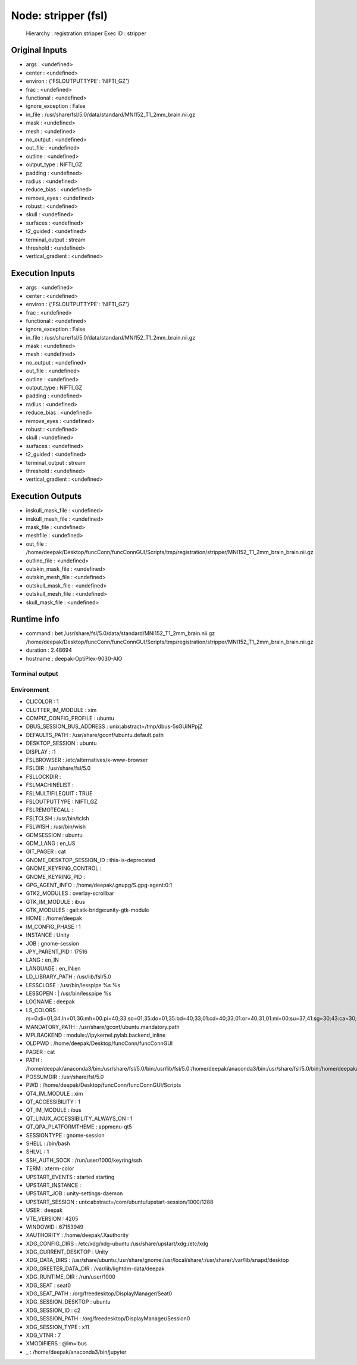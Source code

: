 Node: stripper (fsl)
====================

 Hierarchy : registration.stripper
 Exec ID : stripper

Original Inputs
---------------

* args : <undefined>
* center : <undefined>
* environ : {'FSLOUTPUTTYPE': 'NIFTI_GZ'}
* frac : <undefined>
* functional : <undefined>
* ignore_exception : False
* in_file : /usr/share/fsl/5.0/data/standard/MNI152_T1_2mm_brain.nii.gz
* mask : <undefined>
* mesh : <undefined>
* no_output : <undefined>
* out_file : <undefined>
* outline : <undefined>
* output_type : NIFTI_GZ
* padding : <undefined>
* radius : <undefined>
* reduce_bias : <undefined>
* remove_eyes : <undefined>
* robust : <undefined>
* skull : <undefined>
* surfaces : <undefined>
* t2_guided : <undefined>
* terminal_output : stream
* threshold : <undefined>
* vertical_gradient : <undefined>

Execution Inputs
----------------

* args : <undefined>
* center : <undefined>
* environ : {'FSLOUTPUTTYPE': 'NIFTI_GZ'}
* frac : <undefined>
* functional : <undefined>
* ignore_exception : False
* in_file : /usr/share/fsl/5.0/data/standard/MNI152_T1_2mm_brain.nii.gz
* mask : <undefined>
* mesh : <undefined>
* no_output : <undefined>
* out_file : <undefined>
* outline : <undefined>
* output_type : NIFTI_GZ
* padding : <undefined>
* radius : <undefined>
* reduce_bias : <undefined>
* remove_eyes : <undefined>
* robust : <undefined>
* skull : <undefined>
* surfaces : <undefined>
* t2_guided : <undefined>
* terminal_output : stream
* threshold : <undefined>
* vertical_gradient : <undefined>

Execution Outputs
-----------------

* inskull_mask_file : <undefined>
* inskull_mesh_file : <undefined>
* mask_file : <undefined>
* meshfile : <undefined>
* out_file : /home/deepak/Desktop/funcConn/funcConnGUI/Scripts/tmp/registration/stripper/MNI152_T1_2mm_brain_brain.nii.gz
* outline_file : <undefined>
* outskin_mask_file : <undefined>
* outskin_mesh_file : <undefined>
* outskull_mask_file : <undefined>
* outskull_mesh_file : <undefined>
* skull_mask_file : <undefined>

Runtime info
------------

* command : bet /usr/share/fsl/5.0/data/standard/MNI152_T1_2mm_brain.nii.gz /home/deepak/Desktop/funcConn/funcConnGUI/Scripts/tmp/registration/stripper/MNI152_T1_2mm_brain_brain.nii.gz
* duration : 2.48694
* hostname : deepak-OptiPlex-9030-AIO

Terminal output
~~~~~~~~~~~~~~~



Environment
~~~~~~~~~~~

* CLICOLOR : 1
* CLUTTER_IM_MODULE : xim
* COMPIZ_CONFIG_PROFILE : ubuntu
* DBUS_SESSION_BUS_ADDRESS : unix:abstract=/tmp/dbus-5sGUiNPpjZ
* DEFAULTS_PATH : /usr/share/gconf/ubuntu.default.path
* DESKTOP_SESSION : ubuntu
* DISPLAY : :1
* FSLBROWSER : /etc/alternatives/x-www-browser
* FSLDIR : /usr/share/fsl/5.0
* FSLLOCKDIR : 
* FSLMACHINELIST : 
* FSLMULTIFILEQUIT : TRUE
* FSLOUTPUTTYPE : NIFTI_GZ
* FSLREMOTECALL : 
* FSLTCLSH : /usr/bin/tclsh
* FSLWISH : /usr/bin/wish
* GDMSESSION : ubuntu
* GDM_LANG : en_US
* GIT_PAGER : cat
* GNOME_DESKTOP_SESSION_ID : this-is-deprecated
* GNOME_KEYRING_CONTROL : 
* GNOME_KEYRING_PID : 
* GPG_AGENT_INFO : /home/deepak/.gnupg/S.gpg-agent:0:1
* GTK2_MODULES : overlay-scrollbar
* GTK_IM_MODULE : ibus
* GTK_MODULES : gail:atk-bridge:unity-gtk-module
* HOME : /home/deepak
* IM_CONFIG_PHASE : 1
* INSTANCE : Unity
* JOB : gnome-session
* JPY_PARENT_PID : 17516
* LANG : en_IN
* LANGUAGE : en_IN:en
* LD_LIBRARY_PATH : /usr/lib/fsl/5.0
* LESSCLOSE : /usr/bin/lesspipe %s %s
* LESSOPEN : | /usr/bin/lesspipe %s
* LOGNAME : deepak
* LS_COLORS : rs=0:di=01;34:ln=01;36:mh=00:pi=40;33:so=01;35:do=01;35:bd=40;33;01:cd=40;33;01:or=40;31;01:mi=00:su=37;41:sg=30;43:ca=30;41:tw=30;42:ow=34;42:st=37;44:ex=01;32:*.tar=01;31:*.tgz=01;31:*.arc=01;31:*.arj=01;31:*.taz=01;31:*.lha=01;31:*.lz4=01;31:*.lzh=01;31:*.lzma=01;31:*.tlz=01;31:*.txz=01;31:*.tzo=01;31:*.t7z=01;31:*.zip=01;31:*.z=01;31:*.Z=01;31:*.dz=01;31:*.gz=01;31:*.lrz=01;31:*.lz=01;31:*.lzo=01;31:*.xz=01;31:*.bz2=01;31:*.bz=01;31:*.tbz=01;31:*.tbz2=01;31:*.tz=01;31:*.deb=01;31:*.rpm=01;31:*.jar=01;31:*.war=01;31:*.ear=01;31:*.sar=01;31:*.rar=01;31:*.alz=01;31:*.ace=01;31:*.zoo=01;31:*.cpio=01;31:*.7z=01;31:*.rz=01;31:*.cab=01;31:*.jpg=01;35:*.jpeg=01;35:*.gif=01;35:*.bmp=01;35:*.pbm=01;35:*.pgm=01;35:*.ppm=01;35:*.tga=01;35:*.xbm=01;35:*.xpm=01;35:*.tif=01;35:*.tiff=01;35:*.png=01;35:*.svg=01;35:*.svgz=01;35:*.mng=01;35:*.pcx=01;35:*.mov=01;35:*.mpg=01;35:*.mpeg=01;35:*.m2v=01;35:*.mkv=01;35:*.webm=01;35:*.ogm=01;35:*.mp4=01;35:*.m4v=01;35:*.mp4v=01;35:*.vob=01;35:*.qt=01;35:*.nuv=01;35:*.wmv=01;35:*.asf=01;35:*.rm=01;35:*.rmvb=01;35:*.flc=01;35:*.avi=01;35:*.fli=01;35:*.flv=01;35:*.gl=01;35:*.dl=01;35:*.xcf=01;35:*.xwd=01;35:*.yuv=01;35:*.cgm=01;35:*.emf=01;35:*.ogv=01;35:*.ogx=01;35:*.aac=00;36:*.au=00;36:*.flac=00;36:*.m4a=00;36:*.mid=00;36:*.midi=00;36:*.mka=00;36:*.mp3=00;36:*.mpc=00;36:*.ogg=00;36:*.ra=00;36:*.wav=00;36:*.oga=00;36:*.opus=00;36:*.spx=00;36:*.xspf=00;36:
* MANDATORY_PATH : /usr/share/gconf/ubuntu.mandatory.path
* MPLBACKEND : module://ipykernel.pylab.backend_inline
* OLDPWD : /home/deepak/Desktop/funcConn/funcConnGUI
* PAGER : cat
* PATH : /home/deepak/anaconda3/bin:/usr/share/fsl/5.0/bin:/usr/lib/fsl/5.0:/home/deepak/anaconda3/bin:/usr/share/fsl/5.0/bin:/home/deepak/anaconda3/bin:/home/deepak/bin:/home/deepak/.local/bin:/home/deepak/Desktop/funcConn/:/usr/local/sbin:/usr/local/bin:/usr/sbin:/usr/bin:/sbin:/bin:/usr/games:/usr/local/games:/snap/bin
* POSSUMDIR : /usr/share/fsl/5.0
* PWD : /home/deepak/Desktop/funcConn/funcConnGUI/Scripts
* QT4_IM_MODULE : xim
* QT_ACCESSIBILITY : 1
* QT_IM_MODULE : ibus
* QT_LINUX_ACCESSIBILITY_ALWAYS_ON : 1
* QT_QPA_PLATFORMTHEME : appmenu-qt5
* SESSIONTYPE : gnome-session
* SHELL : /bin/bash
* SHLVL : 1
* SSH_AUTH_SOCK : /run/user/1000/keyring/ssh
* TERM : xterm-color
* UPSTART_EVENTS : started starting
* UPSTART_INSTANCE : 
* UPSTART_JOB : unity-settings-daemon
* UPSTART_SESSION : unix:abstract=/com/ubuntu/upstart-session/1000/1288
* USER : deepak
* VTE_VERSION : 4205
* WINDOWID : 67153949
* XAUTHORITY : /home/deepak/.Xauthority
* XDG_CONFIG_DIRS : /etc/xdg/xdg-ubuntu:/usr/share/upstart/xdg:/etc/xdg
* XDG_CURRENT_DESKTOP : Unity
* XDG_DATA_DIRS : /usr/share/ubuntu:/usr/share/gnome:/usr/local/share/:/usr/share/:/var/lib/snapd/desktop
* XDG_GREETER_DATA_DIR : /var/lib/lightdm-data/deepak
* XDG_RUNTIME_DIR : /run/user/1000
* XDG_SEAT : seat0
* XDG_SEAT_PATH : /org/freedesktop/DisplayManager/Seat0
* XDG_SESSION_DESKTOP : ubuntu
* XDG_SESSION_ID : c2
* XDG_SESSION_PATH : /org/freedesktop/DisplayManager/Session0
* XDG_SESSION_TYPE : x11
* XDG_VTNR : 7
* XMODIFIERS : @im=ibus
* _ : /home/deepak/anaconda3/bin/jupyter

